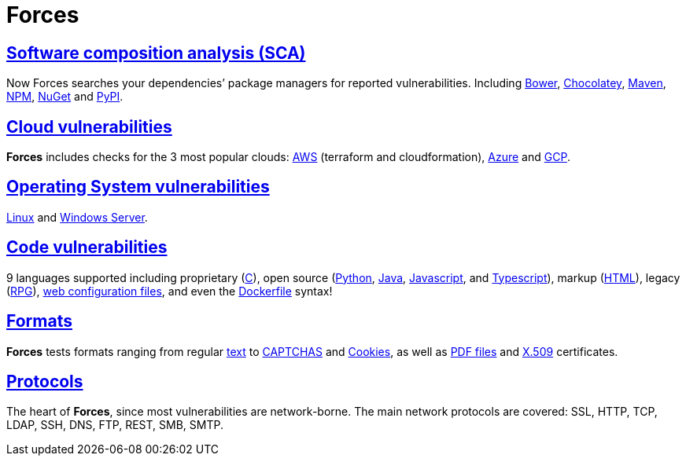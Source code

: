:slug: products/forces/
:description: Forces, making use of human skills for the creation of exploits, breaks your build to force remediation of confirmed deep vulnerabilities, re-opened vulnerabilities, and new peripheral vulnerabilities. It can also verify your post-deploy production status.
:keywords: Fluid Attacks, Products, Forces, Ethical Hacking, Pentesting, Security.
:template: products/forces

= Forces

[role="forces-feature w-25-ns w-90 dib tl v-top pa3"]
== link:../../../web/blog/stand-shoulders-giants/[Software composition analysis (SCA)]

[role="fw1 f-key-features lh-key-features"]
Now Forces searches your dependencies’ package managers for reported
vulnerabilities. Including
link:https://fluidattacks.com/asserts/fluidasserts.sca.bower/#module-fluidasserts.sca.bower[Bower],
link:https://fluidattacks.com/asserts/fluidasserts.sca.chocolatey/#module-fluidasserts.sca.chocolatey[Chocolatey],
link:https://fluidattacks.com/asserts/fluidasserts.sca.maven/#module-fluidasserts.sca.maven[Maven],
link:https://fluidattacks.com/asserts/fluidasserts.sca.npm/#module-fluidasserts.sca.npm[NPM],
link:https://fluidattacks.com/asserts/fluidasserts.sca.nuget/#module-fluidasserts.sca.nuget[NuGet]
and link:https://fluidattacks.com/asserts/fluidasserts.sca.pypi/#module-fluidasserts.sca.pypi[PyPI].


[role="forces-feature w-25-ns w-90 dib tl v-top pa3"]
== link:https://fluidattacks.com/asserts/fluidasserts.cloud/[Cloud vulnerabilities]

[role="fw1 f-key-features lh-key-features"]
*Forces* includes checks for the 3 most popular clouds:
link:https://fluidattacks.com/asserts/fluidasserts.cloud.aws/[AWS]
(terraform and cloudformation),
link:https://fluidattacks.com/asserts/fluidasserts.cloud.azure/[Azure]
and link:https://fluidattacks.com/asserts/fluidasserts.cloud.gcp/[GCP].


[role="forces-feature w-25-ns w-90 dib tl v-top pa3"]
== link:https://fluidattacks.com/asserts/fluidasserts.syst/#module-fluidasserts.syst[Operating System vulnerabilities]

[role="fw1 f-key-features lh-key-features"]
link:https://fluidattacks.com/asserts/fluidasserts.sca.linux/#module-fluidasserts.sca.linux[Linux]
and link:https://fluidattacks.com/asserts/fluidasserts.syst.win/#module-fluidasserts.syst.win[Windows Server].


[role="forces-feature w-25-ns w-90 dib tl v-top pa3"]
== link:https://fluidattacks.com/asserts/fluidasserts.helper.lang/#module-fluidasserts.helper.lang[Code vulnerabilities]

[role="fw1 f-key-features lh-key-features"]
9 languages supported including proprietary
(link:https://fluidattacks.com/asserts/fluidasserts.lang.csharp/#module-fluidasserts.lang.csharp[C#]),
open source
(link:https://fluidattacks.com/asserts/fluidasserts.lang.python/#module-fluidasserts.lang.python[Python],
link:https://fluidattacks.com/asserts/fluidasserts.lang.java/#module-fluidasserts.lang.java[Java],
link:https://fluidattacks.com/asserts/fluidasserts.lang.javascript/#module-fluidasserts.lang.javascript[Javascript],
and link:https://fluidattacks.com/asserts/fluidasserts.lang.javascript/#module-fluidasserts.lang.javascript[Typescript]),
markup (link:https://fluidattacks.com/asserts/fluidasserts.lang.html/#module-fluidasserts.lang.html[HTML]),
legacy (link:https://fluidattacks.com/asserts/fluidasserts.lang.rpgle/#module-fluidasserts.lang.rpgle[RPG]),
link:https://fluidattacks.com/asserts/fluidasserts.lang.dotnetconfig/#module-fluidasserts.lang.dotnetconfig[web configuration files],
and even the
link:https://fluidattacks.com/asserts/fluidasserts.lang.docker/[Dockerfile] syntax!


[role="forces-feature w-25-ns w-90 dib tl v-top pa3"]
== link:https://fluidattacks.com/asserts/fluidasserts.format/#module-fluidasserts.format[Formats]

[role="fw1 f-key-features lh-key-features"]
*Forces* tests formats ranging from regular
link:https://fluidattacks.com/asserts/fluidasserts.format.string/#module-fluidasserts.format.string[text]
to link:https://fluidattacks.com/asserts/fluidasserts.format.captcha/#module-fluidasserts.format.captcha[CAPTCHAS]
and link:https://fluidattacks.com/asserts/fluidasserts.format.cookie/#module-fluidasserts.format.cookie[Cookies],
as well as link:https://fluidattacks.com/asserts/fluidasserts.format.pdf/#module-fluidasserts.format.pdf[PDF files]
and link:https://fluidattacks.com/asserts/fluidasserts.format.x509/#module-fluidasserts.format.x509[X.509]
certificates.

[role="forces-feature w-25-ns w-90 dib tl v-top pa3"]
== link:https://fluidattacks.com/asserts/fluidasserts.proto/#module-fluidasserts.proto[Protocols]

[role="fw1 f-key-features lh-key-features"]
The heart of *Forces*, since most vulnerabilities are network-borne.
The main network protocols are covered: SSL, HTTP, TCP, LDAP, SSH, DNS, FTP,
REST, SMB, SMTP.
